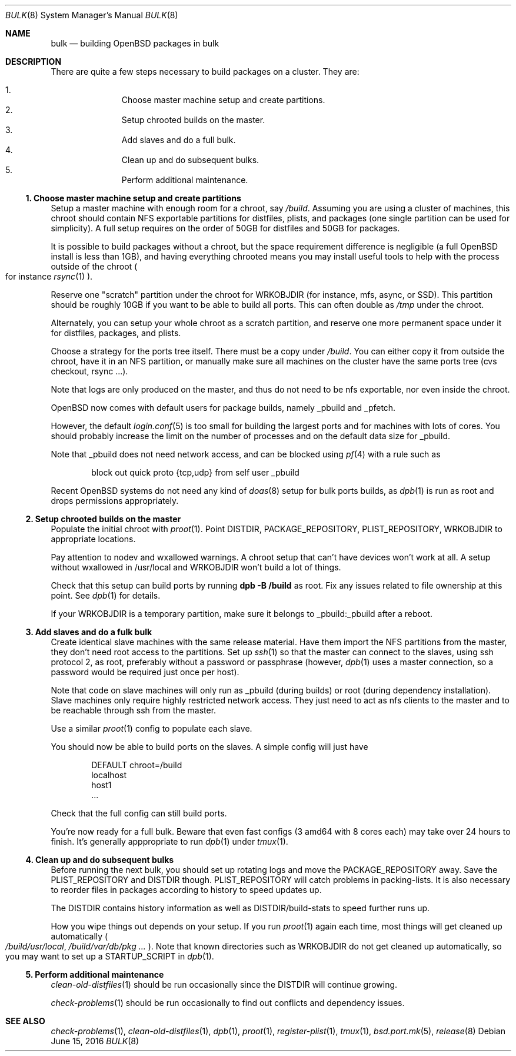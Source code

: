.\"	$OpenBSD: bulk.8,v 1.6 2016/06/15 15:08:58 espie Exp $
.\"
.\"	Copyright (c) 2016 Marc Espie <espie@openbsd.org>
.\"
.\"
.\" Permission to use, copy, modify, and distribute this software for any
.\" purpose with or without fee is hereby granted, provided that the above
.\" copyright notice and this permission notice appear in all copies.
.\"
.\" THE SOFTWARE IS PROVIDED "AS IS" AND THE AUTHOR DISCLAIMS ALL WARRANTIES
.\" WITH REGARD TO THIS SOFTWARE INCLUDING ALL IMPLIED WARRANTIES OF
.\" MERCHANTABILITY AND FITNESS. IN NO EVENT SHALL THE AUTHOR BE LIABLE FOR
.\" ANY SPECIAL, DIRECT, INDIRECT, OR CONSEQUENTIAL DAMAGES OR ANY DAMAGES
.\" WHATSOEVER RESULTING FROM LOSS OF USE, DATA OR PROFITS, WHETHER IN AN
.\" ACTION OF CONTRACT, NEGLIGENCE OR OTHER TORTIOUS ACTION, ARISING OUT OF
.\" OR IN CONNECTION WITH THE USE OR PERFORMANCE OF THIS SOFTWARE.
.Dd $Mdocdate: June 15 2016 $
.Dt BULK 8
.Os
.Sh NAME
.Nm bulk
.Nd building OpenBSD packages in bulk
.Sh DESCRIPTION
There are quite a few steps necessary to build packages on a cluster.
They are:
.Pp
.Bl -enum -compact -offset indent
.It
Choose master machine setup and create partitions.
.It
Setup chrooted builds on the master.
.It
Add slaves and do a full bulk.
.It
Clean up and do subsequent bulks.
.It
Perform additional maintenance.
.El

.Ss 1. Choose master machine setup and create partitions
Setup a master machine with enough room for a chroot, say
.Pa /build .
Assuming you are using a cluster of machines,
this chroot should contain NFS exportable partitions for distfiles,
plists, and packages (one single partition can be used for simplicity).
A full setup requires on the order of 50GB for distfiles and 50GB for packages.
.Pp
It is possible to build packages without a chroot, but the space
requirement difference is negligible (a full
.Ox
install is less than 1GB), and having everything chrooted means you may
install useful tools to help with the process outside of the chroot
.Po
for instance
.Xr rsync 1
.Pc .
.Pp
Reserve one "scratch" partition under the chroot for WRKOBJDIR
(for instance, mfs, async, or SSD).
This partition should be roughly 10GB if you want to be able to
build all ports.
This can often double as
.Pa /tmp
under the chroot.
.Pp
Alternately, you can setup your whole chroot as a scratch partition,
and reserve one more permanent space under it for distfiles,
packages, and plists.
.Pp
Choose a strategy for the ports tree itself.
There must be a copy under
.Pa /build .
You can either copy it from outside the chroot, have it in an NFS
partition, or manually make sure all machines on the cluster have the
same ports tree (cvs checkout, rsync ...).
.Pp
Note that logs are only produced on the master, and thus do not
need to be nfs exportable, nor even inside the chroot.
.Pp
.Ox
now comes with default users for package builds, namely _pbuild and _pfetch.
.Pp
However, the default
.Xr login.conf 5
is too small for building the largest ports and for machines with
lots of cores.
You should probably increase the limit on the number of processes and 
on the default data size for _pbuild.
.Pp
Note that _pbuild does not need network access, and can be blocked using
.Xr pf 4
with a rule such as
.Bd -literal -offset indent
block out quick proto {tcp,udp} from self user _pbuild
.Ed
.Pp
Recent
.Ox
systems do not need any kind of
.Xr doas 8
setup for bulk ports builds, as
.Xr dpb 1
is run as root and drops permissions appropriately.
.Ss 2. Setup chrooted builds on the master
Populate the initial chroot with
.Xr proot 1 .
Point DISTDIR, PACKAGE_REPOSITORY, PLIST_REPOSITORY, WRKOBJDIR
to appropriate locations.
.Pp
Pay attention to nodev and wxallowed warnings.
A chroot setup that can't have devices won't work at all.
A setup without wxallowed in /usr/local and WRKOBJDIR won't
build a lot of things.
.Pp
Check that this setup can build ports by running
.Li dpb -B /build
as root.
Fix any issues related to file ownership at this point.
See
.Xr dpb 1
for details.
.Pp
If your WRKOBJDIR is a temporary partition, make sure it
belongs to _pbuild:_pbuild after a reboot.
.Ss 3. Add slaves and do a fulk bulk
Create identical slave machines with the same release material.
Have them import the NFS partitions from the master, they
don't need root access to the partitions.
Set up 
.Xr ssh 1
so that the master can connect to the slaves, using ssh protocol 2, 
as root, preferably without a password or passphrase (however,
.Xr dpb 1
uses a master connection, so a password would be required just once per host).
.Pp
Note that code on slave machines will only run as _pbuild
(during builds) or root (during dependency installation).
Slave machines only require highly restricted network access.
They just need to act as nfs clients to the master and to be reachable
through ssh from the master.
.Pp
Use a similar
.Xr proot 1 config
to populate each slave.
.Pp
You should now be able to build ports on the slaves.
A simple config will just have
.Bd -literal -offset indent
DEFAULT chroot=/build
localhost
host1
\&...
.Ed
.Pp
Check that the full config can still build ports.
.Pp
You're now ready for a full bulk.
Beware that even fast configs (3 amd64 with 8 cores each) may take over 24 hours
to finish. It's generally apppropriate to run
.Xr dpb 1
under
.Xr tmux 1 .
.Ss 4. Clean up and do subsequent bulks
Before running the next bulk, you should set up rotating logs and move the
PACKAGE_REPOSITORY away.
Save the PLIST_REPOSITORY and DISTDIR though.
PLIST_REPOSITORY will catch problems in packing-lists.
It is also necessary to reorder files in packages according
to history to speed updates up.
.Pp
The DISTDIR contains history information as well as DISTDIR/build-stats
to speed further runs up.
.Pp
How you wipe things out depends on your setup.
If you run 
.Xr proot 1
again each time, most things will get cleaned up automatically
.Po
.Pa /build/usr/local , /build/var/db/pkg ...
.Pc .
Note that known directories such as WRKOBJDIR do not get cleaned up
automatically, so you may want to set up a STARTUP_SCRIPT in
.Xr dpb 1 .
.Pp
.Ss 5. Perform additional maintenance
.Xr clean-old-distfiles 1
should be run occasionally since the DISTDIR will continue growing.
.Pp
.Xr check-problems 1
should be run occasionally to find out conflicts and dependency issues.
.Sh SEE ALSO
.Xr check-problems 1 ,
.Xr clean-old-distfiles 1 ,
.Xr dpb 1 ,
.Xr proot 1 ,
.Xr register-plist 1 ,
.Xr tmux 1 ,
.Xr bsd.port.mk 5 ,
.Xr release 8
